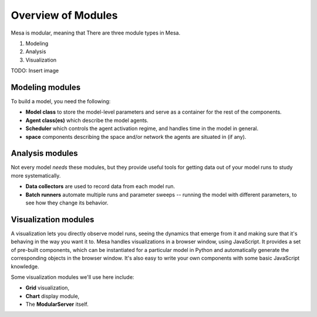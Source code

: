 Overview of Modules
-------------------

Mesa is modular, meaning that There are three module types in Mesa.

1. Modeling
2. Analysis
3. Visualization

TODO: Insert image


Modeling modules
~~~~~~~~~~~~~~~~

To build a model, you need the following:

* **Model class** to store the model-level parameters and serve as a container for the rest of the components.

* **Agent class(es)** which describe the model agents.

* **Scheduler** which controls the agent activation regime, and handles time in the model in general.

* **space** components describing the space and/or network the agents are situated in (if any).


Analysis modules
~~~~~~~~~~~~~~~~

Not every model *needs* these modules, but they provide useful tools for getting data out of your model runs to study more systematically.

* **Data collectors** are used to record data from each model run.
* **Batch runners** automate multiple runs and parameter sweeps -- running the model with different parameters, to see how they change its behavior.


Visualization modules
~~~~~~~~~~~~~~~~~~~~~

A visualization lets you directly observe model runs, seeing the dynamics that emerge from it and making sure that it's behaving in the way you want it to. Mesa handles visualizations in a browser window, using JavaScript. It provides a set of pre-built components, which can be instantiated for a particular model in Python and automatically generate the corresponding objects in the browser window. It's also easy to write your own components with some basic JavaScript knowledge.

Some visualization modules we'll use here include:

* **Grid** visualization,
* **Chart** display module,
* The **ModularServer** itself.
